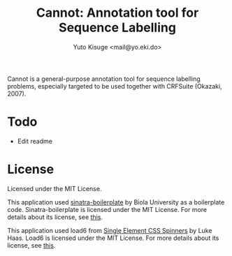 #+TITLE: Cannot: Annotation tool for Sequence Labelling
#+AUTHOR: Yuto Kisuge <mail@yo.eki.do>

Cannot is a general-purpose annotation tool for sequence labelling problems, especially targeted to be used together with CRFSuite (Okazaki, 2007).

* Todo
- Edit readme

* License
  Licensed under the MIT License.

  This application used [[https://github.com/biola/sinatra-boilerplate][sinatra-boilerplate]] by Biola University as a boilerplate code.
  Sinatra-boilerplate is licensed under the MIT License.
  For more details about its license, see [[https://github.com/biola/sinatra-boilerplate/blob/master/MIT-LICENSE][this]].

  This application used load6 from [[https://github.com/lukehaas/css-loaders][Single Element CSS Spinners]] by Luke Haas.
  Load6 is licensed under the MIT License.
  For more details about its license, see [[https://github.com/lukehaas/css-loaders/blob/step2/LICENSE][this]].
